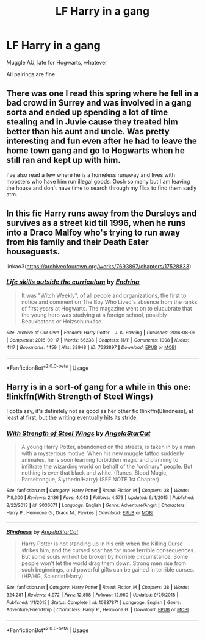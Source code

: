 #+TITLE: LF Harry in a gang

* LF Harry in a gang
:PROPERTIES:
:Author: AlyaKorepina
:Score: 13
:DateUnix: 1565552462.0
:DateShort: 2019-Aug-12
:FlairText: Request
:END:
Muggle AU, late for Hogwarts, whatever

All pairings are fine


** There was one I read this spring where he fell in a bad crowd in Surrey and was involved in a gang sorta and ended up spending a lot of time stealing and in Juvie cause they treated him better than his aunt and uncle. Was pretty interesting and fun even after he had to leave the home town gang and go to Hogwarts when he still ran and kept up with him.

I've also read a few where he is a homeless runaway and lives with mobsters who have him run illegal goods. Gosh so many but I am leaving the house and don't have time to search through my flics to find them sadly atm.
:PROPERTIES:
:Author: Aiyania
:Score: 3
:DateUnix: 1565566148.0
:DateShort: 2019-Aug-12
:END:


** In this fic Harry runs away from the Dursleys and survives as a street kid till 1996, when he runs into a Draco Malfoy who's trying to run away from his family and their Death Eater houseguests.

linkao3([[https://archiveofourown.org/works/7693897/chapters/17528833]])
:PROPERTIES:
:Author: hamoboy
:Score: 3
:DateUnix: 1565575193.0
:DateShort: 2019-Aug-12
:END:

*** [[https://archiveofourown.org/works/7693897][*/Life skills outside the curriculum/*]] by [[https://www.archiveofourown.org/users/Endrina/pseuds/Endrina][/Endrina/]]

#+begin_quote
  It was "Witch Weekly", of all people and organizations, the first to notice and comment on The Boy Who Lived's absence from the ranks of first years at Hogwarts. The magazine went on to elucubrate that the young hero was studying at a foreign school, possibly Beauxbatons or Holzschuhkäse.
#+end_quote

^{/Site/:} ^{Archive} ^{of} ^{Our} ^{Own} ^{*|*} ^{/Fandom/:} ^{Harry} ^{Potter} ^{-} ^{J.} ^{K.} ^{Rowling} ^{*|*} ^{/Published/:} ^{2016-08-06} ^{*|*} ^{/Completed/:} ^{2016-09-17} ^{*|*} ^{/Words/:} ^{66238} ^{*|*} ^{/Chapters/:} ^{11/11} ^{*|*} ^{/Comments/:} ^{1008} ^{*|*} ^{/Kudos/:} ^{4117} ^{*|*} ^{/Bookmarks/:} ^{1459} ^{*|*} ^{/Hits/:} ^{38948} ^{*|*} ^{/ID/:} ^{7693897} ^{*|*} ^{/Download/:} ^{[[https://archiveofourown.org/downloads/7693897/Life%20skills%20outside%20the.epub?updated_at=1559233197][EPUB]]} ^{or} ^{[[https://archiveofourown.org/downloads/7693897/Life%20skills%20outside%20the.mobi?updated_at=1559233197][MOBI]]}

--------------

*FanfictionBot*^{2.0.0-beta} | [[https://github.com/tusing/reddit-ffn-bot/wiki/Usage][Usage]]
:PROPERTIES:
:Author: FanfictionBot
:Score: 1
:DateUnix: 1565575213.0
:DateShort: 2019-Aug-12
:END:


** Harry is in a sort-of gang for a while in this one: !linkffn(With Strength of Steel Wings)

I gotta say, it's definitely not as good as her other fic !linkffn(Blindness), at least at first, but the writing eventually hits its stride.
:PROPERTIES:
:Author: anu_start_69
:Score: 3
:DateUnix: 1565576659.0
:DateShort: 2019-Aug-12
:END:

*** [[https://www.fanfiction.net/s/9036071/1/][*/With Strength of Steel Wings/*]] by [[https://www.fanfiction.net/u/717542/AngelaStarCat][/AngelaStarCat/]]

#+begin_quote
  A young Harry Potter, abandoned on the streets, is taken in by a man with a mysterious motive. When his new muggle tattoo suddenly animates, he is soon learning forbidden magic and planning to infiltrate the wizarding world on behalf of the "ordinary" people. But nothing is ever that black and white. (Runes, Blood Magic, Parseltongue, Slytherin!Harry) (SEE NOTE 1st Chapter)
#+end_quote

^{/Site/:} ^{fanfiction.net} ^{*|*} ^{/Category/:} ^{Harry} ^{Potter} ^{*|*} ^{/Rated/:} ^{Fiction} ^{M} ^{*|*} ^{/Chapters/:} ^{38} ^{*|*} ^{/Words/:} ^{719,300} ^{*|*} ^{/Reviews/:} ^{2,136} ^{*|*} ^{/Favs/:} ^{4,043} ^{*|*} ^{/Follows/:} ^{4,573} ^{*|*} ^{/Updated/:} ^{6/4/2015} ^{*|*} ^{/Published/:} ^{2/22/2013} ^{*|*} ^{/id/:} ^{9036071} ^{*|*} ^{/Language/:} ^{English} ^{*|*} ^{/Genre/:} ^{Adventure/Angst} ^{*|*} ^{/Characters/:} ^{Harry} ^{P.,} ^{Hermione} ^{G.,} ^{Draco} ^{M.,} ^{Fawkes} ^{*|*} ^{/Download/:} ^{[[http://www.ff2ebook.com/old/ffn-bot/index.php?id=9036071&source=ff&filetype=epub][EPUB]]} ^{or} ^{[[http://www.ff2ebook.com/old/ffn-bot/index.php?id=9036071&source=ff&filetype=mobi][MOBI]]}

--------------

[[https://www.fanfiction.net/s/10937871/1/][*/Blindness/*]] by [[https://www.fanfiction.net/u/717542/AngelaStarCat][/AngelaStarCat/]]

#+begin_quote
  Harry Potter is not standing up in his crib when the Killing Curse strikes him, and the cursed scar has far more terrible consequences. But some souls will not be broken by horrible circumstance. Some people won't let the world drag them down. Strong men rise from such beginnings, and powerful gifts can be gained in terrible curses. (HP/HG, Scientist!Harry)
#+end_quote

^{/Site/:} ^{fanfiction.net} ^{*|*} ^{/Category/:} ^{Harry} ^{Potter} ^{*|*} ^{/Rated/:} ^{Fiction} ^{M} ^{*|*} ^{/Chapters/:} ^{38} ^{*|*} ^{/Words/:} ^{324,281} ^{*|*} ^{/Reviews/:} ^{4,972} ^{*|*} ^{/Favs/:} ^{12,858} ^{*|*} ^{/Follows/:} ^{12,960} ^{*|*} ^{/Updated/:} ^{9/25/2018} ^{*|*} ^{/Published/:} ^{1/1/2015} ^{*|*} ^{/Status/:} ^{Complete} ^{*|*} ^{/id/:} ^{10937871} ^{*|*} ^{/Language/:} ^{English} ^{*|*} ^{/Genre/:} ^{Adventure/Friendship} ^{*|*} ^{/Characters/:} ^{Harry} ^{P.,} ^{Hermione} ^{G.} ^{*|*} ^{/Download/:} ^{[[http://www.ff2ebook.com/old/ffn-bot/index.php?id=10937871&source=ff&filetype=epub][EPUB]]} ^{or} ^{[[http://www.ff2ebook.com/old/ffn-bot/index.php?id=10937871&source=ff&filetype=mobi][MOBI]]}

--------------

*FanfictionBot*^{2.0.0-beta} | [[https://github.com/tusing/reddit-ffn-bot/wiki/Usage][Usage]]
:PROPERTIES:
:Author: FanfictionBot
:Score: 1
:DateUnix: 1565576682.0
:DateShort: 2019-Aug-12
:END:
